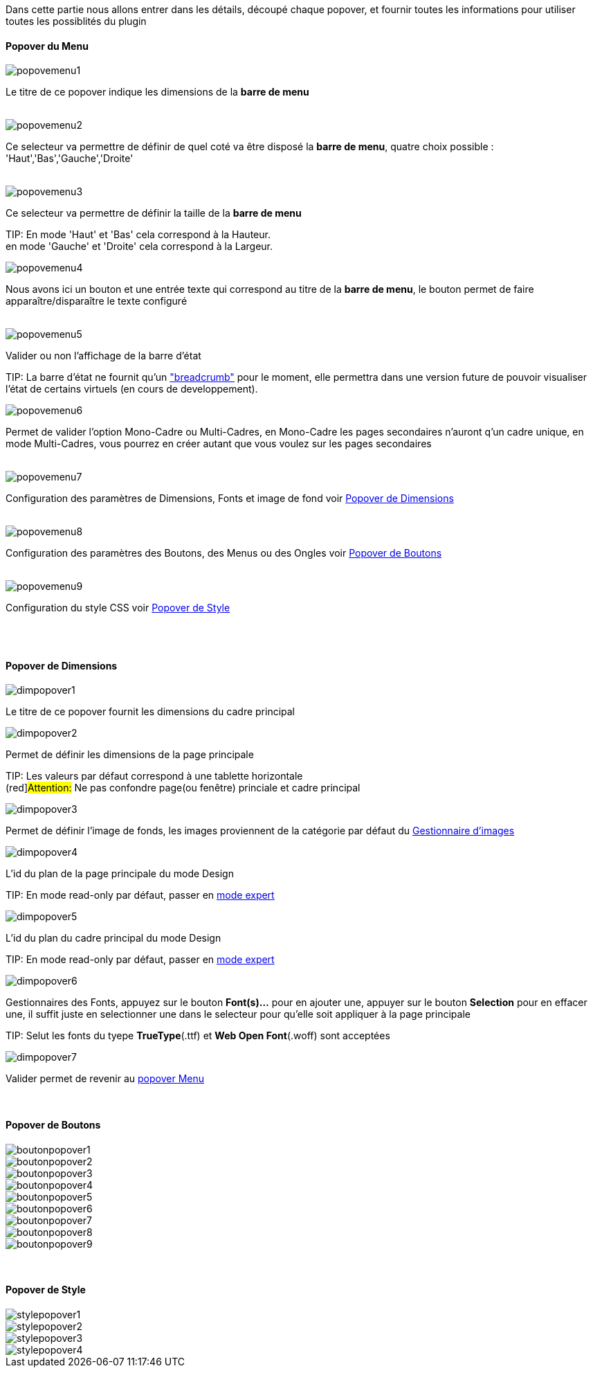 Dans cette partie nous allons entrer dans les détails, découpé chaque popover, et fournir toutes les informations pour utiliser toutes les possiblités du plugin

==== Popover du Menu
image::../images/popovemenu1.png[]
Le titre de ce popover indique les dimensions de la *barre de menu*
 +
 +

image::../images/popovemenu2.png[]
Ce selecteur va permettre de définir de quel coté va être disposé la *barre de menu*, quatre choix possible : 'Haut','Bas','Gauche','Droite'
 +
 +

image::../images/popovemenu3.png[]

Ce selecteur va permettre de définir la taille de la *barre de menu*

TIP:
En mode 'Haut' et 'Bas' cela correspond à la Hauteur. +
en mode 'Gauche' et 'Droite' cela correspond à la Largeur.
 +

image::../images/popovemenu4.png[]
Nous avons ici un bouton et une entrée texte qui correspond au titre de la *barre de menu*, le bouton permet de faire apparaître/disparaître le texte configuré
 +
 +

image::../images/popovemenu5.png[]
Valider ou non l'affichage de la barre d'état

TIP:
La barre d'état ne fournit qu'un link:http://getbootstrap.com/components/#breadcrumbs["breadcrumb"] pour le moment, elle permettra dans une version future de pouvoir visualiser l'état de certains virtuels (en cours de developpement).
 +
 
image::../images/popovemenu6.png[]
Permet de valider l'option Mono-Cadre ou Multi-Cadres, en Mono-Cadre les pages secondaires n'auront q'un cadre unique, en mode Multi-Cadres, vous pourrez en créer autant que vous voulez sur les pages secondaires
 +
 +
 
image::../images/popovemenu7.png[]
Configuration des paramètres de Dimensions, Fonts et image de fond voir <<dimensions, Popover de Dimensions>>
 +
 +
 
image::../images/popovemenu8.png[]
Configuration des paramètres des Boutons, des Menus ou des Ongles voir <<boutons,Popover de Boutons>>
 +
 +
 
image::../images/popovemenu9.png[]
Configuration du style CSS voir <<styles,Popover de Style>>
 +
 +
 
[[dimensions]] +

==== Popover de Dimensions

image::../images/dimpopover1.png[]
Le titre de ce popover fournit les dimensions du cadre principal

image::../images/dimpopover2.png[]
Permet de définir les dimensions de la page principale

TIP:
Les valeurs par défaut correspond à une tablette horizontale +
(red]#Attention:# Ne pas confondre page(ou fenêtre) princiale et cadre principal
 +

image::../images/dimpopover3.png[]
Permet de définir l'image de fonds, les images proviennent de la catégorie par défaut du <<gestImages,Gestionnaire d'images>>

image::../images/dimpopover4.png[]
L'id du plan de la page principale du mode Design

TIP:
En mode read-only par défaut, passer en <<modeExpert,mode expert>>
 +
 
image::../images/dimpopover5.png[]
L'id du plan du cadre principal du mode Design

TIP:
En mode read-only par défaut, passer en <<modeExpert,mode expert>>
 +
 
image::../images/dimpopover6.png[]
Gestionnaires des Fonts, appuyez sur le bouton *Font(s)...* pour en ajouter une, appuyer sur le bouton *Selection* pour en effacer une, il suffit juste en selectionner une dans le selecteur pour qu'elle soit appliquer à la page principale

TIP:
Selut les fonts du tyepe *TrueType*(.ttf) et *Web Open Font*(.woff) sont acceptées
 +

image::../images/dimpopover7.png[]
Valider permet de revenir au <<popover-du-menu,popover Menu>>

[[boutons]] +

==== Popover de Boutons

image::../images/boutonpopover1.png[]

image::../images/boutonpopover2.png[]

image::../images/boutonpopover3.png[]

image::../images/boutonpopover4.png[]

image::../images/boutonpopover5.png[]

image::../images/boutonpopover6.png[]

image::../images/boutonpopover7.png[]

image::../images/boutonpopover8.png[]

image::../images/boutonpopover9.png[]

[[styles]] +

==== Popover de Style

image::../images/stylepopover1.png[]

image::../images/stylepopover2.png[]

image::../images/stylepopover3.png[]

image::../images/stylepopover4.png[]

